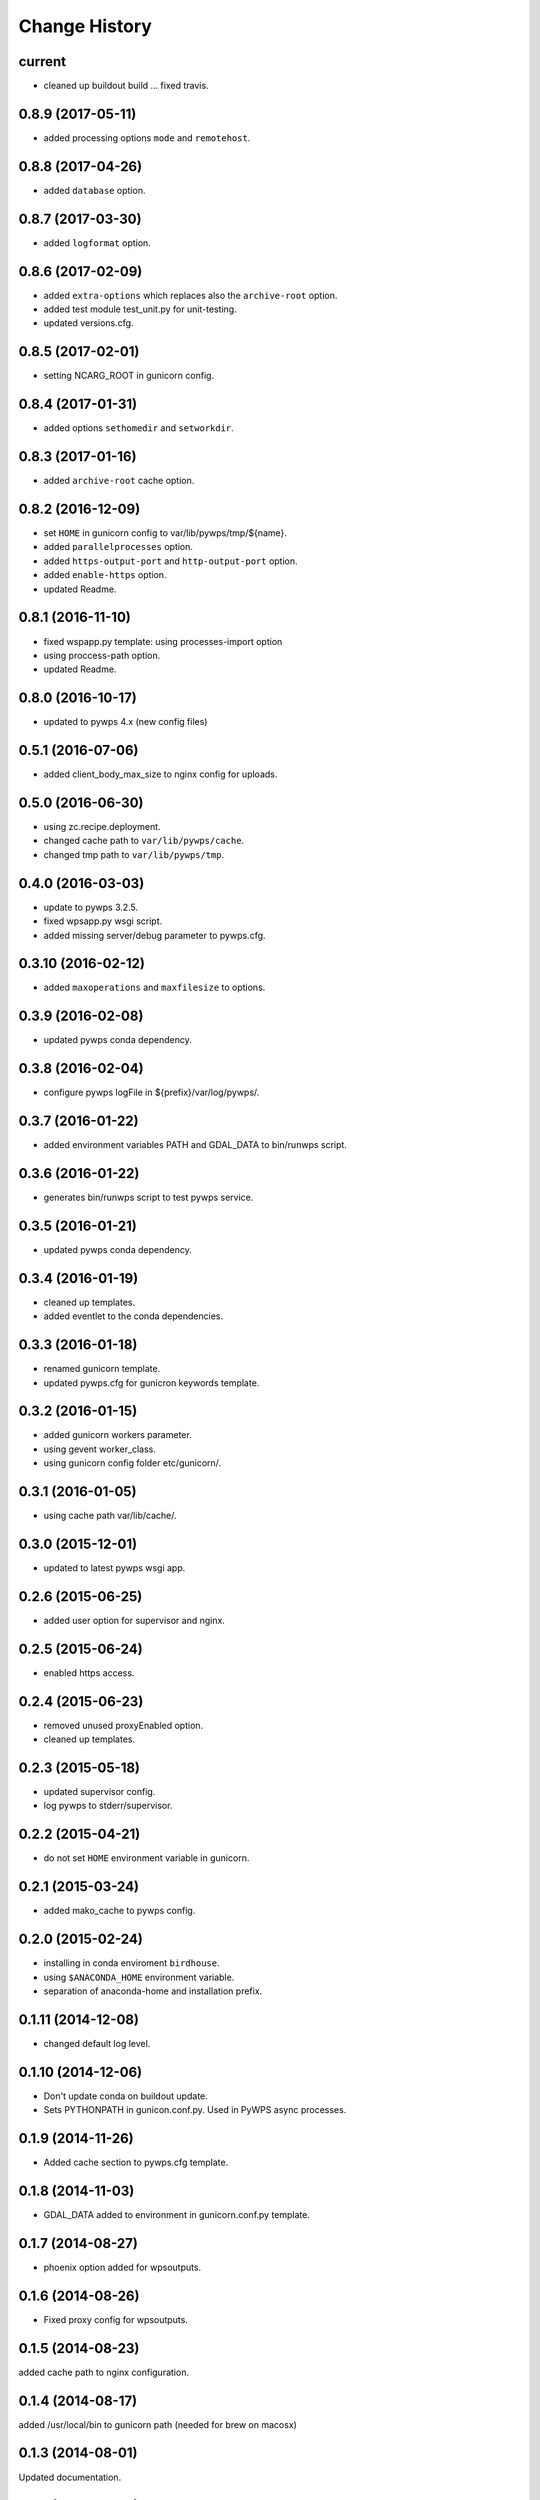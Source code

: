 Change History
**************

current
=======

* cleaned up buildout build ... fixed travis.

0.8.9 (2017-05-11)
=================

* added processing options ``mode`` and ``remotehost``.

0.8.8 (2017-04-26)
==================

* added ``database`` option.

0.8.7 (2017-03-30)
==================

* added ``logformat`` option.

0.8.6 (2017-02-09)
==================

* added ``extra-options`` which replaces also the ``archive-root`` option.
* added test module test_unit.py for unit-testing.
* updated versions.cfg.


0.8.5 (2017-02-01)
==================

* setting NCARG_ROOT in gunicorn config.

0.8.4 (2017-01-31)
==================

* added options ``sethomedir`` and ``setworkdir``.

0.8.3 (2017-01-16)
==================

* added ``archive-root`` cache option.

0.8.2 (2016-12-09)
==================

* set ``HOME`` in gunicorn config to var/lib/pywps/tmp/${name}.
* added ``parallelprocesses`` option.
* added ``https-output-port`` and ``http-output-port`` option.
* added ``enable-https`` option.
* updated Readme.

0.8.1 (2016-11-10)
==================

* fixed wspapp.py template: using processes-import option
* using proccess-path option.
* updated Readme.

0.8.0 (2016-10-17)
==================

* updated to pywps 4.x (new config files)

0.5.1 (2016-07-06)
==================

* added client_body_max_size to nginx config for uploads.

0.5.0 (2016-06-30)
==================

* using zc.recipe.deployment.
* changed cache path to ``var/lib/pywps/cache``.
* changed tmp path to ``var/lib/pywps/tmp``.

0.4.0 (2016-03-03)
==================

* update to pywps 3.2.5.
* fixed wpsapp.py wsgi script.
* added missing server/debug parameter to pywps.cfg.

0.3.10 (2016-02-12)
===================

* added ``maxoperations`` and ``maxfilesize`` to options. 

0.3.9 (2016-02-08)
==================

* updated pywps conda dependency.

0.3.8 (2016-02-04)
==================

* configure pywps logFile in ${prefix}/var/log/pywps/.

0.3.7 (2016-01-22)
==================

* added environment variables PATH and GDAL_DATA to bin/runwps script.

0.3.6 (2016-01-22)
==================

* generates bin/runwps script to test pywps service.

0.3.5 (2016-01-21)
==================

* updated pywps conda dependency.

0.3.4 (2016-01-19)
==================

* cleaned up templates.
* added eventlet to the conda dependencies.

0.3.3 (2016-01-18)
==================

* renamed gunicorn template.
* updated pywps.cfg for gunicron keywords template.

0.3.2 (2016-01-15)
==================

* added gunicorn workers parameter.
* using gevent worker_class.
* using gunicorn config folder etc/gunicorn/.

0.3.1 (2016-01-05)
==================

* using cache path var/lib/cache/.

0.3.0 (2015-12-01)
==================

* updated to latest pywps wsgi app.

0.2.6 (2015-06-25)
==================

* added user option for supervisor and nginx.

0.2.5 (2015-06-24)
==================

* enabled https access.

0.2.4 (2015-06-23)
==================

* removed unused proxyEnabled option.
* cleaned up templates.

0.2.3 (2015-05-18)
==================

* updated supervisor config.
* log pywps to stderr/supervisor.

0.2.2 (2015-04-21)
==================

* do not set ``HOME`` environment variable in gunicorn.

0.2.1 (2015-03-24)
==================

* added mako_cache to pywps config.

0.2.0 (2015-02-24)
==================

* installing in conda enviroment ``birdhouse``.
* using ``$ANACONDA_HOME`` environment variable.
* separation of anaconda-home and installation prefix.

0.1.11 (2014-12-08)
===================

* changed default log level.

0.1.10 (2014-12-06)
===================

* Don't update conda on buildout update.
* Sets PYTHONPATH in gunicon.conf.py. Used in PyWPS async processes.

0.1.9 (2014-11-26)
==================

* Added cache section to pywps.cfg template.

0.1.8 (2014-11-03)
==================

* GDAL_DATA added to environment in gunicorn.conf.py template.

0.1.7 (2014-08-27)
==================

* phoenix option added for wpsoutputs.

0.1.6 (2014-08-26)
==================

* Fixed proxy config for wpsoutputs.

0.1.5 (2014-08-23)
==================

added cache path to nginx configuration.

0.1.4 (2014-08-17)
==================

added /usr/local/bin to gunicorn path (needed for brew on macosx)

0.1.3 (2014-08-01)
==================

Updated documentation.

0.1.2 (2014-07-24)
==================

Fixed hostname in nginx template.

0.1.1 (2014-07-11)
==================

Fixed HOME env in gunicorn template.

0.1.0 (2014-07-10)
==================

Initial Release.
